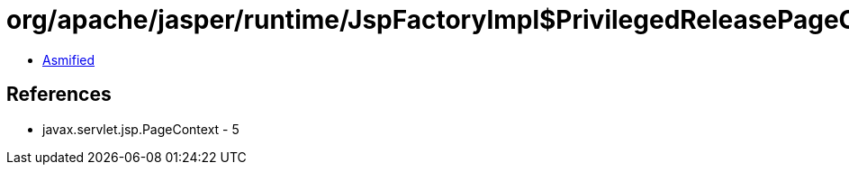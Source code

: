 = org/apache/jasper/runtime/JspFactoryImpl$PrivilegedReleasePageContext.class

 - link:JspFactoryImpl$PrivilegedReleasePageContext-asmified.java[Asmified]

== References

 - javax.servlet.jsp.PageContext - 5
